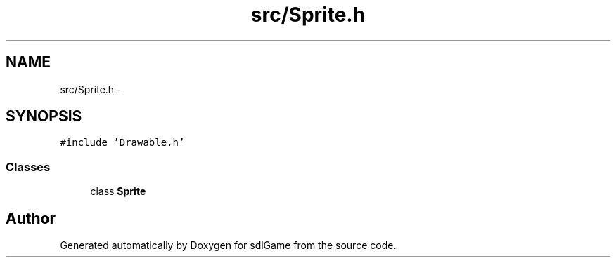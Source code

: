 .TH "src/Sprite.h" 3 "Wed Jan 11 2017" "sdlGame" \" -*- nroff -*-
.ad l
.nh
.SH NAME
src/Sprite.h \- 
.SH SYNOPSIS
.br
.PP
\fC#include 'Drawable\&.h'\fP
.br

.SS "Classes"

.in +1c
.ti -1c
.RI "class \fBSprite\fP"
.br
.in -1c
.SH "Author"
.PP 
Generated automatically by Doxygen for sdlGame from the source code\&.
